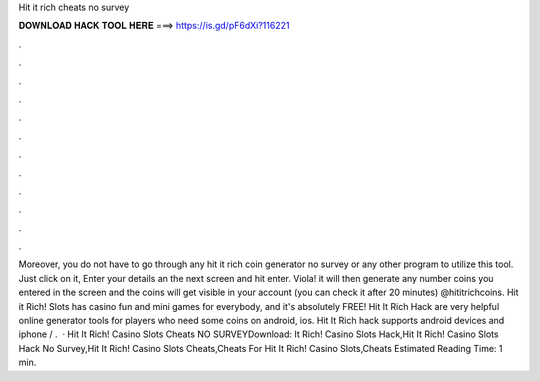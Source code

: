 Hit it rich cheats no survey

𝐃𝐎𝐖𝐍𝐋𝐎𝐀𝐃 𝐇𝐀𝐂𝐊 𝐓𝐎𝐎𝐋 𝐇𝐄𝐑𝐄 ===> https://is.gd/pF6dXi?116221

.

.

.

.

.

.

.

.

.

.

.

.

Moreover, you do not have to go through any hit it rich coin generator no survey or any other program to utilize this tool. Just click on it, Enter your details an the next screen and hit enter. Viola! it will then generate any number coins you entered in the screen and the coins will get visible in your account (you can check it after 20 minutes) @hititrichcoins. Hit it Rich! Slots has casino fun and mini games for everybody, and it's absolutely FREE! Hit It Rich Hack are very helpful online generator tools for players who need some coins on android, ios. Hit It Rich hack supports android devices and iphone / .  · Hit It Rich! Casino Slots Cheats NO SURVEYDownload: It Rich! Casino Slots Hack,Hit It Rich! Casino Slots Hack No Survey,Hit It Rich! Casino Slots Cheats,Cheats For Hit It Rich! Casino Slots,Cheats Estimated Reading Time: 1 min.